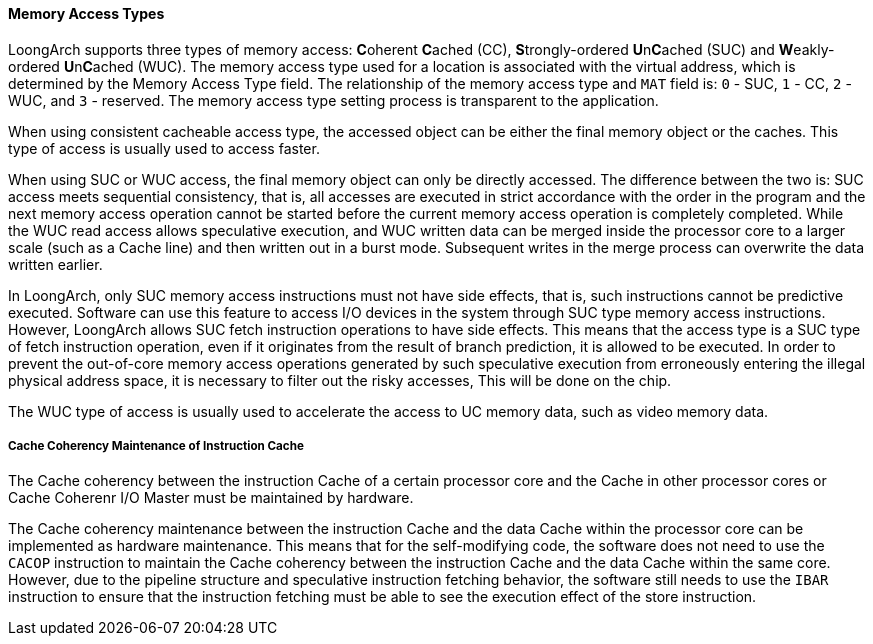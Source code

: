 [[memory-access-types]]
==== Memory Access Types

LoongArch supports three types of memory access: **C**oherent **C**ached (CC), **S**trongly-ordered **U**n**C**ached (SUC) and **W**eakly-ordered **U**n**C**ached (WUC).
The memory access type used for a location is associated with the virtual address, which is determined by the Memory Access Type field.
The relationship of the memory access type and `MAT` field is: `0` - SUC, `1` - CC, `2` - WUC, and `3` - reserved.
The memory access type setting process is transparent to the application.

When using consistent cacheable access type, the accessed object can be either the final memory object or the caches.
This type of access is usually used to access faster.

When using SUC or WUC access, the final memory object can only be directly accessed.
The difference between the two is: SUC access meets sequential consistency, that is, all accesses are executed in strict accordance with the order in the program and the next memory access operation cannot be started before the current memory access operation is completely completed.
While the WUC read access allows speculative execution, and WUC written data can be merged inside the processor core to a larger scale (such as a Cache line) and then written out in a burst mode.
Subsequent writes in the merge process can overwrite the data written earlier.

In LoongArch, only SUC memory access instructions must not have side effects, that is, such instructions cannot be predictive executed.
Software can use this feature to access I/O devices in the system through SUC type memory access instructions.
However, LoongArch allows SUC fetch instruction operations to have side effects.
This means that the access type is a SUC type of fetch instruction operation, even if it originates from the result of branch prediction, it is allowed to be executed.
In order to prevent the out-of-core memory access operations generated by such speculative execution from erroneously entering the illegal physical address space, it is necessary to filter out the risky accesses, This will be done on the chip.

The WUC type of access is usually used to accelerate the access to UC memory data, such as video memory data.

===== Cache Coherency Maintenance of Instruction Cache

The Cache coherency between the instruction Cache of a certain processor core and the Cache in other processor cores or Cache Coherenr I/O Master must be maintained by hardware.

The Cache coherency maintenance between the instruction Cache and the data Cache within the processor core can be implemented as hardware maintenance.
This means that for the self-modifying code, the software does not need to use the `CACOP` instruction to maintain the Cache coherency between the instruction Cache and the data Cache within the same core.
However, due to the pipeline structure and speculative instruction fetching behavior, the software still needs to use the `IBAR` instruction to ensure that the instruction fetching must be able to see the execution effect of the store instruction.
